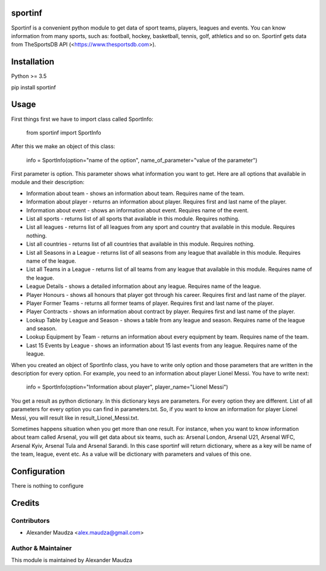 ========
sportinf
========
Sportinf is a convenient python module to get data of sport teams, players, leagues and events. You can know
information from many sports, such as: football, hockey, basketball, tennis, golf, athletics and so on. Sportinf gets
data from TheSportsDB API (<https://www.thesportsdb.com>).

============
Installation
============
Python >= 3.5

pip install sportinf

=====
Usage
=====
First things first we have to import class called SportInfo:

    from sportinf import SportInfo

After this we make an object of this class:

    info = SportInfo(option="name of the option", name_of_parameter="value of the parameter")

First parameter is option. This parameter shows what information you want to get. Here are all options that available in
module and their description:

- Information about team - shows an information about team. Requires name of the team.
- Information about player - returns an information about player. Requires first and last name of the player.
- Information about event - shows an information about event. Requires name of the event.
- List all sports - returns list of all sports that available in this module. Requires nothing.
- List all leagues - returns list of all leagues from any sport and country that available in this module. Requires nothing.
- List all countries - returns list of all countries that available in this module. Requires nothing.
- List all Seasons in a League - returns list of all seasons from any league that available in this module. Requires name of the league.
- List all Teams in a League - returns list of all teams from any league that available in this module. Requires name of the league.
- League Details - shows a detailed information about any league. Requires name of the league.
- Player Honours - shows all honours that player got through his career. Requires first and last name of the player.
- Player Former Teams - returns all former teams of player. Requires first and last name of the player.
- Player Contracts - shows an information about contract by player. Requires first and last name of the player.
- Lookup Table by League and Season - shows a table from any league and season. Requires name of the league and season.
- Lookup Equipment by Team - returns an information about every equipment by team. Requires name of the team.
- Last 15 Events by League - shows an information about 15 last events from any league. Requires name of the league.

When you created an object of SportInfo class, you have to write only option and
those parameters that are written in the description for every option. For example, you need to an information about player Lionel Messi.
You have to write next:

    info = SportInfo(option="Information about player", player_name="Lionel Messi")

You get a result as python dictionary. In this dictionary keys are parameters. For every option they are different.
List of all parameters for every option you can find in parameters.txt.
So, if you want to know an information for player Lionel Messi, you will result like in result_Lionel_Messi.txt.

Sometimes happens situation when you get more than one result. For instance, when you want to know information about team called Arsenal, you will get data about six teams,
such as: Arsenal London, Arsenal U21, Arsenal WFC, Arsenal Kyiv, Arsenal Tula and Arsenal Sarandi.
In this case sportinf will return dictionary, where as a key will be name of the team, league, event etc.
As a value will be dictionary with parameters and values of this one.

=============
Configuration
=============
There is nothing to configure

=======
Credits
=======

Contributors
------------
- Alexander Maudza <alex.maudza@gmail.com>

Author & Maintainer
-------------------
This module is maintained by Alexander Maudza
